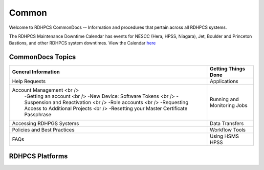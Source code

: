 ######
Common
######

Welcome to RDHPCS CommonDocs -- Information and procedures that pertain across all RDHPCS systems. 

The RDHPCS Maintenance Downtime Calendar has events for NESCC (Hera, HPSS, Niagara), Jet, Boulder and Princeton Bastions, and other RDHPCS system downtimes.
View the Calendar `here <https://calendar.google.com/calendar/u/1/r?id=bm9hYS5nb3ZfZjFnZ3U0M3RtOWxmZWVnNDV0NTlhMDYzY3NAZ3JvdXAuY2FsZW5kYXIuZ29vZ2xlLmNvbQ>`_

 
=================
CommonDocs Topics
=================


+-------------------------------------------------------+------------------------------+
|  General Information                                  | Getting Things Done          |
+=======================================================+==============================+
| Help Requests                                         | Applications                 |
+-------------------------------------------------------+------------------------------+
| Account Management  <br />                            | Running and Monitoring Jobs  |
|  -Getting an account   <br />                         |                              |
|  -New Device: Software Tokens <br />                  |                              |
|  -Suspension and Reactivation <br />                  |                              |
|  -Role accounts     <br />                            |                              |
|  -Requesting Access to Additional Projects    <br />  |                              |
|  -Resetting your Master Certificate Passphrase        |                              |
+-------------------------------------------------------+------------------------------+
| Accessing RDHPGS Systems                              | Data Transfers               |
+-------------------------------------------------------+------------------------------+
| Policies and Best Practices                           | Workflow Tools               |
+-------------------------------------------------------+------------------------------+
| FAQs                                                  | Using HSMS HPSS              |
+-------------------------------------------------------+------------------------------+



==================
 RDHPCS Platforms
==================

.. tab-set::

   .. tab-item:: Gaea

      Climate Modeling and Research System (CMRS) at Oak Ridge National Laboratory
      `More Information <https://www.noaa.gov/organization/information-technology/gaea>`_

   .. tab-item:: Hera

      Predicting high-impact weather events
      `More Information <https://www.noaa.gov/organization/information-technology/hera>`_

   .. tab-item:: Jet

      Hurricane Forecast Improvement Program (HFIP)
      `More Information <https://www.noaa.gov/organization/information-technology/jet>`_

   .. tab-item:: Niagara

      Collaborative resource for data transfer
      `More Information <https://www.noaa.gov/organization/information-technology/niagara>`_

   .. tab-item:: MSU-HPC

      High-performance Computing collaboration with Mississippi State University (MSU)
      `More Information <https://www.noaa.gov/organization/information-technology/MSU-HPC>`_

      
   .. tab-item:: Cloud

      Platform to create and use HPC computatational clusters on an as-needed basis.
      `More Information <https://www.noaa.gov/information-technology/hpcc>`_  

